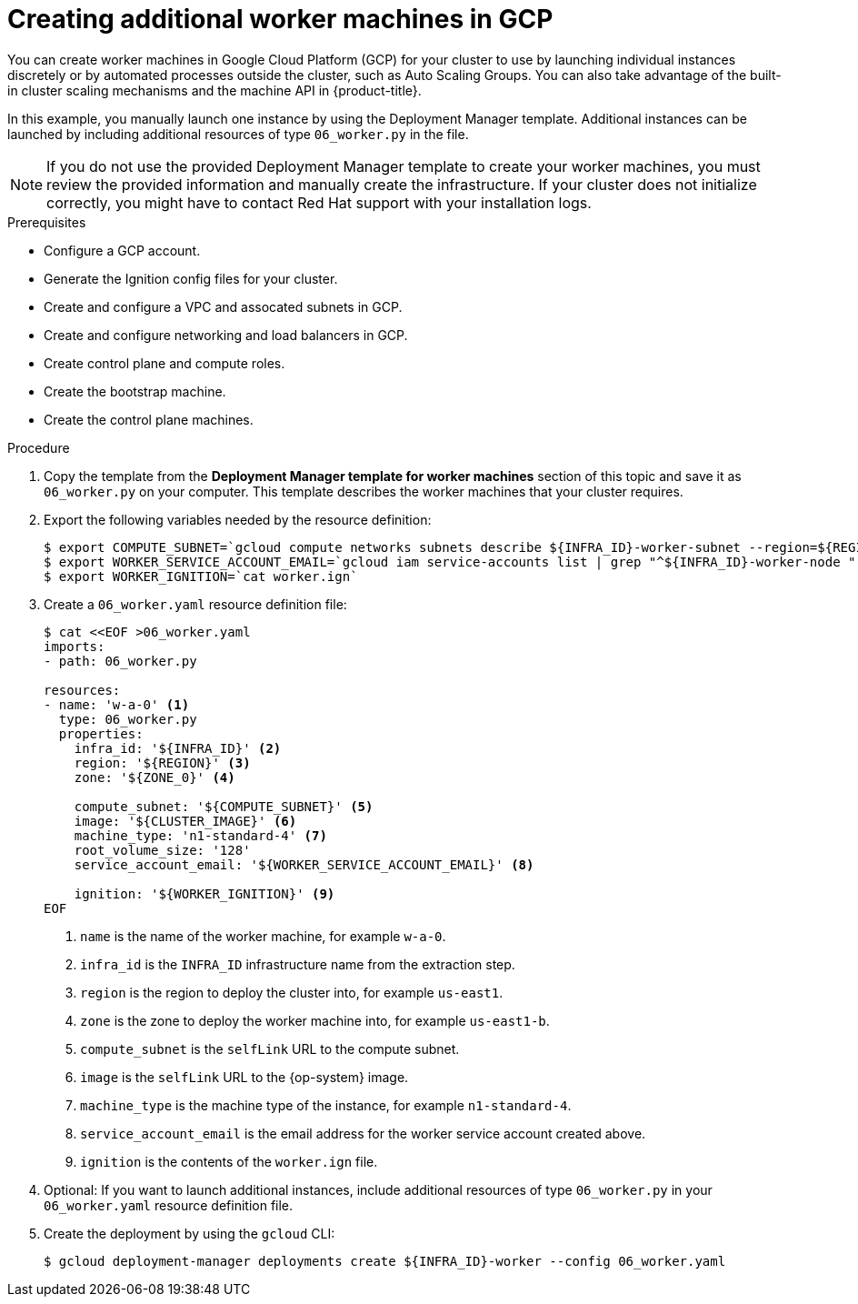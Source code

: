 // Module included in the following assemblies:
//
// * installing/installing_gcp_user_infra/installing-gcp-user-infra.adoc

[id="installation-creating-gcp-worker_{context}"]
= Creating additional worker machines in GCP

You can create worker machines in Google Cloud Platform (GCP) for your cluster
to use by launching individual instances discretely or by automated processes
outside the cluster, such as Auto Scaling Groups. You can also take advantage of
the built-in cluster scaling mechanisms and the machine API in {product-title}.

In this example, you manually launch one instance by using the Deployment
Manager template. Additional instances can be launched by including additional
resources of type `06_worker.py` in the file.

[NOTE]
====
If you do not use the provided Deployment Manager template to create your worker
machines, you must review the provided information and manually create
the infrastructure. If your cluster does not initialize correctly, you might
have to contact Red Hat support with your installation logs.
====

.Prerequisites

* Configure a GCP account.
* Generate the Ignition config files for your cluster.
* Create and configure a VPC and assocated subnets in GCP.
* Create and configure networking and load balancers in GCP.
* Create control plane and compute roles.
* Create the bootstrap machine.
* Create the control plane machines.

.Procedure

. Copy the template from the *Deployment Manager template for worker machines*
section of this topic and save it as `06_worker.py` on your computer. This
template describes the worker machines that your cluster requires.

. Export the following variables needed by the resource definition:
+
----
$ export COMPUTE_SUBNET=`gcloud compute networks subnets describe ${INFRA_ID}-worker-subnet --region=${REGION} --format json | jq -r .selfLink`
$ export WORKER_SERVICE_ACCOUNT_EMAIL=`gcloud iam service-accounts list | grep "^${INFRA_ID}-worker-node " | awk '{print $2}'`
$ export WORKER_IGNITION=`cat worker.ign`
----

. Create a `06_worker.yaml` resource definition file:
+
----
$ cat <<EOF >06_worker.yaml
imports:
- path: 06_worker.py

resources:
- name: 'w-a-0' <1>
  type: 06_worker.py
  properties:
    infra_id: '${INFRA_ID}' <2>
    region: '${REGION}' <3>
    zone: '${ZONE_0}' <4>

    compute_subnet: '${COMPUTE_SUBNET}' <5>
    image: '${CLUSTER_IMAGE}' <6>
    machine_type: 'n1-standard-4' <7>
    root_volume_size: '128'
    service_account_email: '${WORKER_SERVICE_ACCOUNT_EMAIL}' <8>

    ignition: '${WORKER_IGNITION}' <9>
EOF
----
<1> `name` is the name of the worker machine, for example `w-a-0`.
<2> `infra_id` is the `INFRA_ID` infrastructure name from the extraction step.
<3> `region` is the region to deploy the cluster into, for example `us-east1`.
<4> `zone` is the zone to deploy the worker machine into, for example `us-east1-b`.
<5> `compute_subnet` is the `selfLink` URL to the compute subnet.
<6> `image` is the `selfLink` URL to the {op-system} image.
<7> `machine_type` is the machine type of the instance, for example `n1-standard-4`.
<8> `service_account_email` is the email address for the worker service account created above.
<9> `ignition` is the contents of the `worker.ign` file.

. Optional: If you want to launch additional instances, include additional
resources of type `06_worker.py` in your `06_worker.yaml` resource definition
file.

. Create the deployment by using the `gcloud` CLI:
+
----
$ gcloud deployment-manager deployments create ${INFRA_ID}-worker --config 06_worker.yaml
----
